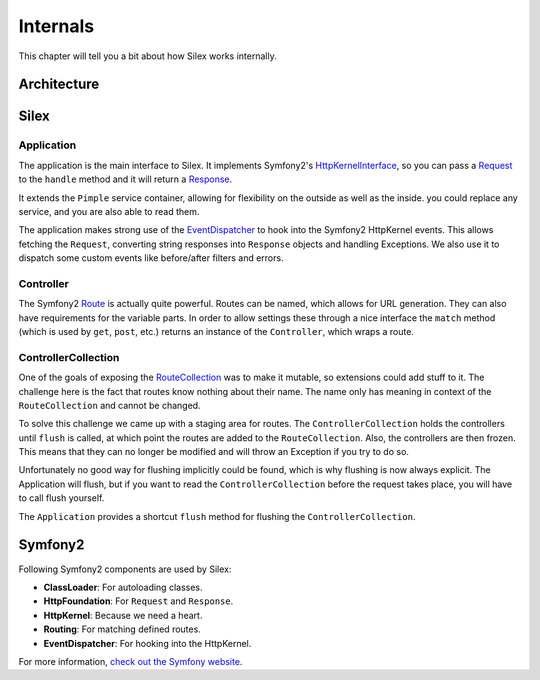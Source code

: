 Internals
=========

This chapter will tell you a bit about how Silex works
internally.

Architecture
------------

.. image:: architecture.png
   :width: 600px

Silex
-----

Application
~~~~~~~~~~~

The application is the main interface to Silex. It
implements Symfony2's `HttpKernelInterface
<http://api.symfony.com/2.0/Symfony/Component/HttpKernel/HttpKernelInterface.html>`_,
so you can pass a `Request
<http://api.symfony.com/2.0/Symfony/Component/HttpFoundation/Request.html>`_
to the ``handle`` method and it will return a `Response
<http://api.symfony.com/2.0/Symfony/Component/HttpFoundation/Response.html>`_.

It extends the ``Pimple`` service container, allowing
for flexibility on the outside as well as the inside. you
could replace any service, and you are also able to read
them.

The application makes strong use of the `EventDispatcher
<http://api.symfony.com/2.0/Symfony/Component/EventDispatcher/EventDispatcher.html>`_
to hook into the Symfony2 HttpKernel events. This allows
fetching the ``Request``, converting string responses into
``Response`` objects and handling Exceptions. We also use it
to dispatch some custom events like before/after filters and
errors.

Controller
~~~~~~~~~~

The Symfony2 `Route
<http://api.symfony.com/2.0/Symfony/Component/Routing/Route.html>`_
is actually quite powerful. Routes
can be named, which allows for URL generation. They can
also have requirements for the variable parts. In order
to allow settings these through a nice interface the
``match`` method (which is used by ``get``, ``post``, etc.)
returns an instance of the ``Controller``, which wraps
a route.

ControllerCollection
~~~~~~~~~~~~~~~~~~~~

One of the goals of exposing the `RouteCollection
<http://api.symfony.com/2.0/Symfony/Component/Routing/RouteCollection.html>`_
was to make it mutable, so extensions could add stuff to it.
The challenge here is the fact that routes know nothing
about their name. The name only has meaning in context
of the ``RouteCollection`` and cannot be changed.

To solve this challenge we came up with a staging area
for routes. The ``ControllerCollection`` holds the
controllers until ``flush`` is called, at which point
the routes are added to the ``RouteCollection``. Also,
the controllers are then frozen. This means that they can
no longer be modified and will throw an Exception if
you try to do so.

Unfortunately no good way for flushing implicitly
could be found, which is why flushing is now always
explicit. The Application will flush, but if you want
to read the ``ControllerCollection`` before the
request takes place, you will have to call flush
yourself.

The ``Application`` provides a shortcut ``flush``
method for flushing the ``ControllerCollection``.

Symfony2
--------

Following Symfony2 components are used by Silex:

* **ClassLoader**: For autoloading classes.

* **HttpFoundation**: For ``Request`` and ``Response``.

* **HttpKernel**: Because we need a heart.

* **Routing**: For matching defined routes.

* **EventDispatcher**: For hooking into the HttpKernel.

For more information, `check out the Symfony website
<http://symfony.com/>`_.
